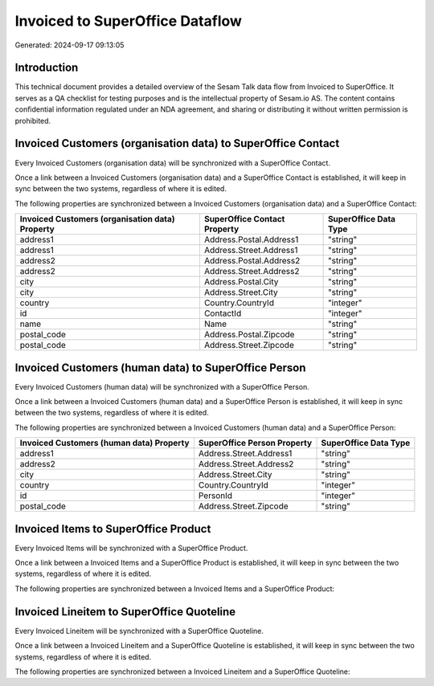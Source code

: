 ================================
Invoiced to SuperOffice Dataflow
================================

Generated: 2024-09-17 09:13:05

Introduction
------------

This technical document provides a detailed overview of the Sesam Talk data flow from Invoiced to SuperOffice. It serves as a QA checklist for testing purposes and is the intellectual property of Sesam.io AS. The content contains confidential information regulated under an NDA agreement, and sharing or distributing it without written permission is prohibited.

Invoiced Customers (organisation data) to SuperOffice Contact
-------------------------------------------------------------
Every Invoiced Customers (organisation data) will be synchronized with a SuperOffice Contact.

Once a link between a Invoiced Customers (organisation data) and a SuperOffice Contact is established, it will keep in sync between the two systems, regardless of where it is edited.

The following properties are synchronized between a Invoiced Customers (organisation data) and a SuperOffice Contact:

.. list-table::
   :header-rows: 1

   * - Invoiced Customers (organisation data) Property
     - SuperOffice Contact Property
     - SuperOffice Data Type
   * - address1
     - Address.Postal.Address1
     - "string"
   * - address1
     - Address.Street.Address1
     - "string"
   * - address2
     - Address.Postal.Address2
     - "string"
   * - address2
     - Address.Street.Address2
     - "string"
   * - city
     - Address.Postal.City
     - "string"
   * - city
     - Address.Street.City
     - "string"
   * - country
     - Country.CountryId
     - "integer"
   * - id
     - ContactId
     - "integer"
   * - name
     - Name
     - "string"
   * - postal_code
     - Address.Postal.Zipcode
     - "string"
   * - postal_code
     - Address.Street.Zipcode
     - "string"


Invoiced Customers (human data) to SuperOffice Person
-----------------------------------------------------
Every Invoiced Customers (human data) will be synchronized with a SuperOffice Person.

Once a link between a Invoiced Customers (human data) and a SuperOffice Person is established, it will keep in sync between the two systems, regardless of where it is edited.

The following properties are synchronized between a Invoiced Customers (human data) and a SuperOffice Person:

.. list-table::
   :header-rows: 1

   * - Invoiced Customers (human data) Property
     - SuperOffice Person Property
     - SuperOffice Data Type
   * - address1
     - Address.Street.Address1
     - "string"
   * - address2
     - Address.Street.Address2
     - "string"
   * - city
     - Address.Street.City
     - "string"
   * - country
     - Country.CountryId
     - "integer"
   * - id
     - PersonId
     - "integer"
   * - postal_code
     - Address.Street.Zipcode
     - "string"


Invoiced Items to SuperOffice Product
-------------------------------------
Every Invoiced Items will be synchronized with a SuperOffice Product.

Once a link between a Invoiced Items and a SuperOffice Product is established, it will keep in sync between the two systems, regardless of where it is edited.

The following properties are synchronized between a Invoiced Items and a SuperOffice Product:

.. list-table::
   :header-rows: 1

   * - Invoiced Items Property
     - SuperOffice Product Property
     - SuperOffice Data Type


Invoiced Lineitem to SuperOffice Quoteline
------------------------------------------
Every Invoiced Lineitem will be synchronized with a SuperOffice Quoteline.

Once a link between a Invoiced Lineitem and a SuperOffice Quoteline is established, it will keep in sync between the two systems, regardless of where it is edited.

The following properties are synchronized between a Invoiced Lineitem and a SuperOffice Quoteline:

.. list-table::
   :header-rows: 1

   * - Invoiced Lineitem Property
     - SuperOffice Quoteline Property
     - SuperOffice Data Type

